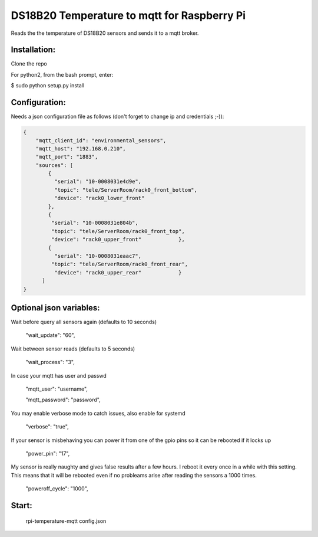 DS18B20 Temperature to mqtt for Raspberry Pi
=============================

Reads the the temperature of DS18B20 sensors and sends it to a mqtt broker.


Installation:
-------------------

Clone the repo

For python2, from the bash prompt, enter:

$ sudo python setup.py install


Configuration:
-------------------

Needs a json configuration file as follows (don't forget to change ip and credentials ;-)):


.. code:: json

    {
        "mqtt_client_id": "environmental_sensors",
        "mqtt_host": "192.168.0.210",
        "mqtt_port": "1883",
        "sources": [
            {
              "serial": "10-0008031e4d9e",
              "topic": "tele/ServerRoom/rack0_front_bottom",
              "device": "rack0_lower_front"
            },
            {
             "serial": "10-0008031e804b",
             "topic": "tele/ServerRoom/rack0_front_top",
             "device": "rack0_upper_front"            },
            {
              "serial": "10-0008031eaac7",
             "topic": "tele/ServerRoom/rack0_front_rear",
              "device": "rack0_upper_rear"            }
          ]
    }


Optional json variables:
-------------------

Wait before query all sensors again (defaults to 10 seconds)
    
    "wait_update": "60",
    
Wait between sensor reads (defaults to 5 seconds)
    
    "wait_process": "3",
    
In case your mqtt has user and passwd
    
    "mqtt_user": "username",
    
    "mqtt_password": "password",

You may enable verbose mode to catch issues, also enable for systemd 

    "verbose": "true",

If your sensor is misbehaving you can power it from one of the gpio pins so it can be rebooted if it locks up

    "power_pin": "17",

My sensor is really naughty and gives false results after a few hours. I reboot it every once in a while with this setting.
This means that it will be rebooted even if no probleams arise after reading the sensors a 1000 times.

    "poweroff_cycle": "1000",


Start:
-------------------

    rpi-temperature-mqtt config.json
